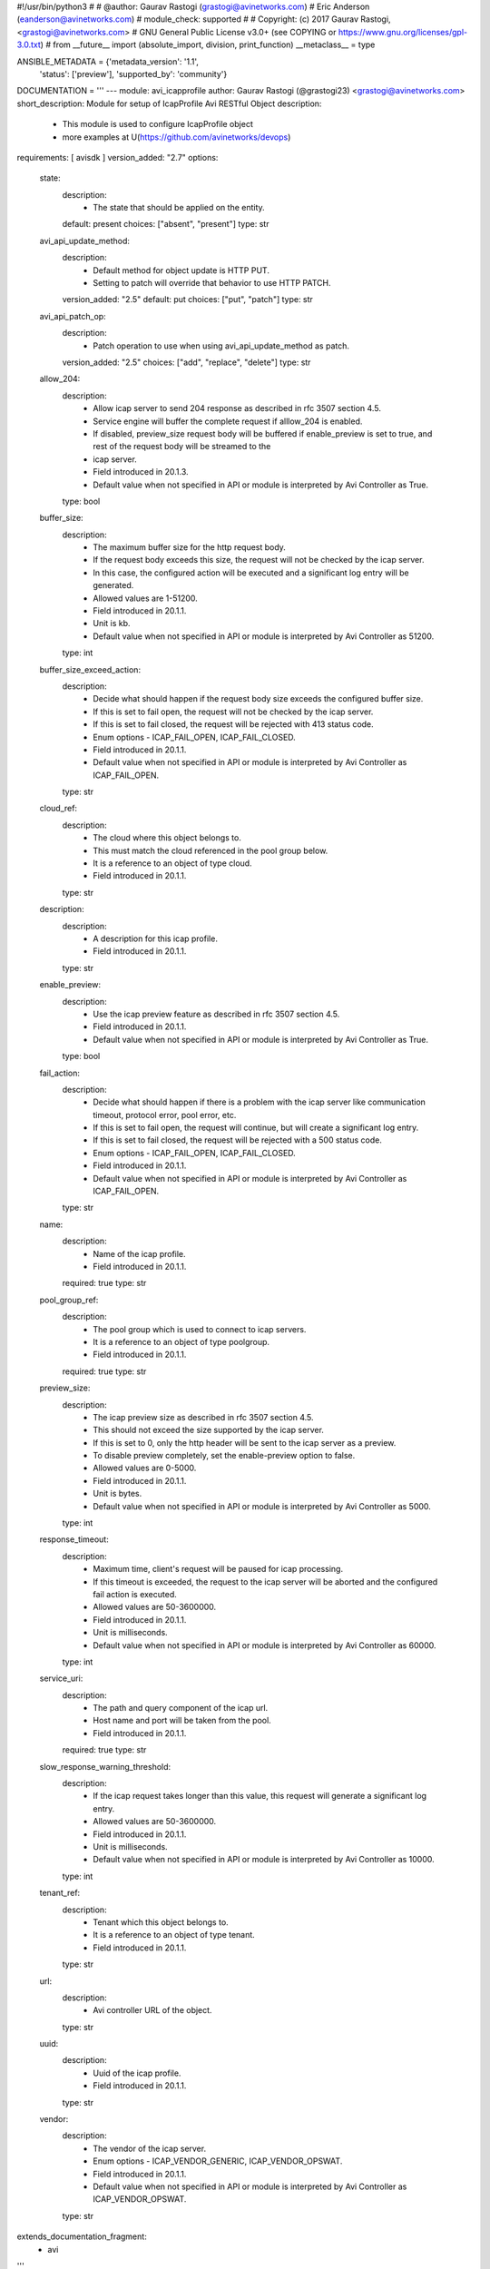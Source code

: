 #!/usr/bin/python3
#
# @author: Gaurav Rastogi (grastogi@avinetworks.com)
#          Eric Anderson (eanderson@avinetworks.com)
# module_check: supported
#
# Copyright: (c) 2017 Gaurav Rastogi, <grastogi@avinetworks.com>
# GNU General Public License v3.0+ (see COPYING or https://www.gnu.org/licenses/gpl-3.0.txt)
#
from __future__ import (absolute_import, division, print_function)
__metaclass__ = type


ANSIBLE_METADATA = {'metadata_version': '1.1',
                    'status': ['preview'],
                    'supported_by': 'community'}

DOCUMENTATION = '''
---
module: avi_icapprofile
author: Gaurav Rastogi (@grastogi23) <grastogi@avinetworks.com>
short_description: Module for setup of IcapProfile Avi RESTful Object
description:
    - This module is used to configure IcapProfile object
    - more examples at U(https://github.com/avinetworks/devops)
requirements: [ avisdk ]
version_added: "2.7"
options:
    state:
        description:
            - The state that should be applied on the entity.
        default: present
        choices: ["absent", "present"]
        type: str
    avi_api_update_method:
        description:
            - Default method for object update is HTTP PUT.
            - Setting to patch will override that behavior to use HTTP PATCH.
        version_added: "2.5"
        default: put
        choices: ["put", "patch"]
        type: str
    avi_api_patch_op:
        description:
            - Patch operation to use when using avi_api_update_method as patch.
        version_added: "2.5"
        choices: ["add", "replace", "delete"]
        type: str
    allow_204:
        description:
            - Allow icap server to send 204 response as described in rfc 3507 section 4.5.
            - Service engine will buffer the complete request if alllow_204 is enabled.
            - If disabled, preview_size request body will be buffered if enable_preview is set to true, and rest of the request body will be streamed to the
            - icap server.
            - Field introduced in 20.1.3.
            - Default value when not specified in API or module is interpreted by Avi Controller as True.
        type: bool
    buffer_size:
        description:
            - The maximum buffer size for the http request body.
            - If the request body exceeds this size, the request will not be checked by the icap server.
            - In this case, the configured action will be executed and a significant log entry will be generated.
            - Allowed values are 1-51200.
            - Field introduced in 20.1.1.
            - Unit is kb.
            - Default value when not specified in API or module is interpreted by Avi Controller as 51200.
        type: int
    buffer_size_exceed_action:
        description:
            - Decide what should happen if the request body size exceeds the configured buffer size.
            - If this is set to fail open, the request will not be checked by the icap server.
            - If this is set to fail closed, the request will be rejected with 413 status code.
            - Enum options - ICAP_FAIL_OPEN, ICAP_FAIL_CLOSED.
            - Field introduced in 20.1.1.
            - Default value when not specified in API or module is interpreted by Avi Controller as ICAP_FAIL_OPEN.
        type: str
    cloud_ref:
        description:
            - The cloud where this object belongs to.
            - This must match the cloud referenced in the pool group below.
            - It is a reference to an object of type cloud.
            - Field introduced in 20.1.1.
        type: str
    description:
        description:
            - A description for this icap profile.
            - Field introduced in 20.1.1.
        type: str
    enable_preview:
        description:
            - Use the icap preview feature as described in rfc 3507 section 4.5.
            - Field introduced in 20.1.1.
            - Default value when not specified in API or module is interpreted by Avi Controller as True.
        type: bool
    fail_action:
        description:
            - Decide what should happen if there is a problem with the icap server like communication timeout, protocol error, pool error, etc.
            - If this is set to fail open, the request will continue, but will create a significant log entry.
            - If this is set to fail closed, the request will be rejected with a 500 status code.
            - Enum options - ICAP_FAIL_OPEN, ICAP_FAIL_CLOSED.
            - Field introduced in 20.1.1.
            - Default value when not specified in API or module is interpreted by Avi Controller as ICAP_FAIL_OPEN.
        type: str
    name:
        description:
            - Name of the icap profile.
            - Field introduced in 20.1.1.
        required: true
        type: str
    pool_group_ref:
        description:
            - The pool group which is used to connect to icap servers.
            - It is a reference to an object of type poolgroup.
            - Field introduced in 20.1.1.
        required: true
        type: str
    preview_size:
        description:
            - The icap preview size as described in rfc 3507 section 4.5.
            - This should not exceed the size supported by the icap server.
            - If this is set to 0, only the http header will be sent to the icap server as a preview.
            - To disable preview completely, set the enable-preview option to false.
            - Allowed values are 0-5000.
            - Field introduced in 20.1.1.
            - Unit is bytes.
            - Default value when not specified in API or module is interpreted by Avi Controller as 5000.
        type: int
    response_timeout:
        description:
            - Maximum time, client's request will be paused for icap processing.
            - If this timeout is exceeded, the request to the icap server will be aborted and the configured fail action is executed.
            - Allowed values are 50-3600000.
            - Field introduced in 20.1.1.
            - Unit is milliseconds.
            - Default value when not specified in API or module is interpreted by Avi Controller as 60000.
        type: int
    service_uri:
        description:
            - The path and query component of the icap url.
            - Host name and port will be taken from the pool.
            - Field introduced in 20.1.1.
        required: true
        type: str
    slow_response_warning_threshold:
        description:
            - If the icap request takes longer than this value, this request will generate a significant log entry.
            - Allowed values are 50-3600000.
            - Field introduced in 20.1.1.
            - Unit is milliseconds.
            - Default value when not specified in API or module is interpreted by Avi Controller as 10000.
        type: int
    tenant_ref:
        description:
            - Tenant which this object belongs to.
            - It is a reference to an object of type tenant.
            - Field introduced in 20.1.1.
        type: str
    url:
        description:
            - Avi controller URL of the object.
        type: str
    uuid:
        description:
            - Uuid of the icap profile.
            - Field introduced in 20.1.1.
        type: str
    vendor:
        description:
            - The vendor of the icap server.
            - Enum options - ICAP_VENDOR_GENERIC, ICAP_VENDOR_OPSWAT.
            - Field introduced in 20.1.1.
            - Default value when not specified in API or module is interpreted by Avi Controller as ICAP_VENDOR_OPSWAT.
        type: str
extends_documentation_fragment:
    - avi
'''

EXAMPLES = """
- name: Example to create IcapProfile object
  avi_icapprofile:
    controller: 10.10.25.42
    username: admin
    password: something
    state: present
    name: sample_icapprofile
"""

RETURN = '''
obj:
    description: IcapProfile (api/icapprofile) object
    returned: success, changed
    type: dict
'''

from ansible.module_utils.basic import AnsibleModule


def main():
    argument_specs = dict(
        state=dict(default='present',
                   choices=['absent', 'present']),
        avi_api_update_method=dict(default='put',
                                   choices=['put', 'patch']),
        avi_api_patch_op=dict(choices=['add', 'replace', 'delete']),
        allow_204=dict(type='bool',),
        buffer_size=dict(type='int',),
        buffer_size_exceed_action=dict(type='str',),
        cloud_ref=dict(type='str',),
        description=dict(type='str',),
        enable_preview=dict(type='bool',),
        fail_action=dict(type='str',),
        name=dict(type='str', required=True),
        pool_group_ref=dict(type='str', required=True),
        preview_size=dict(type='int',),
        response_timeout=dict(type='int',),
        service_uri=dict(type='str', required=True),
        slow_response_warning_threshold=dict(type='int',),
        tenant_ref=dict(type='str',),
        url=dict(type='str',),
        uuid=dict(type='str',),
        vendor=dict(type='str',),
    )
    argument_specs.update(avi_common_argument_spec())
    module = AnsibleModule(argument_spec=argument_specs, supports_check_mode=True)
    if not HAS_AVI:
        return module.fail_json(msg='Avi python API SDK (avisdk>=17.1) or requests is not installed. '
                                    'For more details visit https://github.com/avinetworks/sdk.')

    return avi_ansible_api(module, 'icapprofile',
                           set())


if __name__ == "__main__":
    main()
